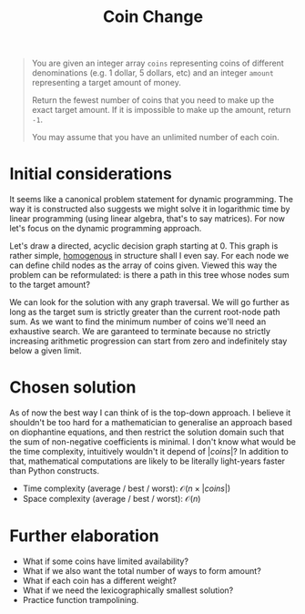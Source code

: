 #+TITLE:Coin Change
#+PROPERTY: header-args :tangle problem_7_coin_change.py
#+STARTUP: latexpreview
#+URL: https://chatgpt.com/c/679cda0e-3620-800e-8fc2-5f286a6d97ee

#+BEGIN_QUOTE
You are given an integer array =coins= representing coins of different
denominations (e.g. 1 dollar, 5 dollars, etc) and an integer =amount=
representing a target amount of money.

Return the fewest number of coins that you need to make up the exact
target amount. If it is impossible to make up the amount, return =-1=.

You may assume that you have an unlimited number of each coin.
#+END_QUOTE

* Initial considerations

It seems like a canonical problem statement for dynamic programming.
The way it is constructed also suggests we might solve it in
logarithmic time by linear programming (using linear algebra, that's
to say matrices). For now let's focus on the dynamic programming
approach.

Let's draw a directed, acyclic decision graph starting at 0. This
graph is rather simple, [[https://en.wikipedia.org/wiki/Homogeneous_graph][homogenous]] in structure shall I even say. For
each node we can define child nodes as the array of coins given.
Viewed this way the problem can be reformulated: is there a path in
this tree whose nodes sum to the target amount?

We can look for the solution with any graph traversal. We will go
further as long as the target sum is strictly greater than the current
root-node path sum. As we want to find the minimum number of coins
we'll need an exhaustive search. We are garanteed to terminate because
no strictly increasing arithmetic progression can start from zero and
indefinitely stay below a given limit.

* Chosen solution

As of now the best way I can think of is the top-down approach. I
believe it shouldn't be too hard for a mathematician to generalise an
approach based on diophantine equations, and then restrict the
solution domain such that the sum of non-negative coefficients is
minimal. I don't know what would be the time complexity, intuitively
wouldn't it depend of $|coins|$? In addition to that, mathematical
computations are likely to be literally light-years faster than Python
constructs.

- Time complexity (average / best / worst): $\mathcal{O}(n \times |coins|)$
- Space complexity (average / best / worst): $\mathcal{O}(n)$

* Further elaboration

- What if some coins have limited availability?
- What if we also want the total number of ways to form amount?
- What if each coin has a different weight?
- What if we need the lexicographically smallest solution?
- Practice function trampolining.
